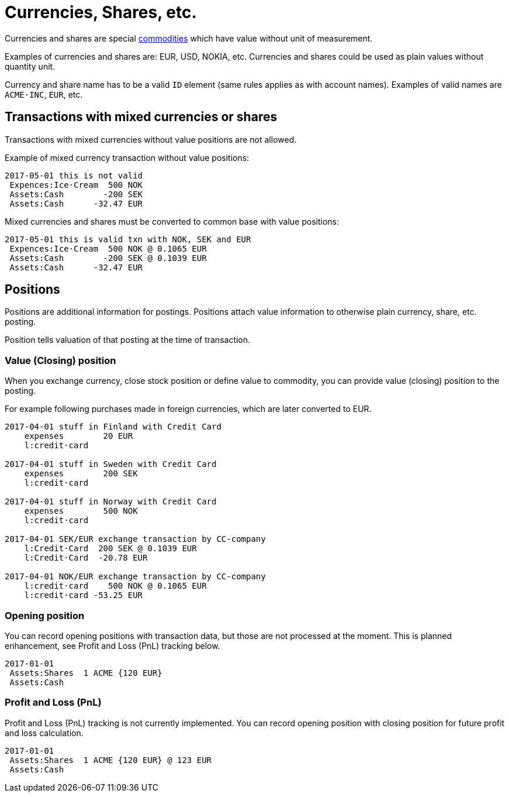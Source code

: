 = Currencies, Shares, etc.

Currencies and shares are special link:./commodities.adoc[commodities] which have value without unit of measurement.

Examples of currencies and shares are: EUR, USD, NOKIA, etc. Currencies
and shares could be used as plain values without quantity unit.

Currency and share name has to be  a valid `ID` element (same rules applies as with account names).
Examples of valid names  are `ACME·INC`, `EUR`, etc.


== Transactions with mixed currencies or shares

Transactions with mixed currencies without value positions are not allowed.

Example of mixed currency transaction without value positions:

....
2017-05-01 this is not valid
 Expences:Ice·Cream  500 NOK
 Assets:Cash        -200 SEK
 Assets:Cash      -32.47 EUR
....


Mixed currencies and shares must be converted to common base with value positions:

....
2017-05-01 this is valid txn with NOK, SEK and EUR
 Expences:Ice·Cream  500 NOK @ 0.1065 EUR
 Assets:Cash        -200 SEK @ 0.1039 EUR
 Assets:Cash      -32.47 EUR
....


== Positions

Positions are additional information for postings.
Positions attach value information to otherwise plain currency,
share, etc. posting.

Position tells valuation of that posting at the time of transaction.


=== Value (Closing) position

When you exchange currency, close stock position or define value to commodity,
you can provide value (closing) position to the posting.

For example following purchases made in foreign currencies, which are later converted to EUR.

....
2017-04-01 stuff in Finland with Credit Card
    expenses        20 EUR
    l:credit·card

2017-04-01 stuff in Sweden with Credit Card
    expenses        200 SEK
    l:credit·card

2017-04-01 stuff in Norway with Credit Card
    expenses        500 NOK
    l:credit·card

2017-04-01 SEK/EUR exchange transaction by CC-company
    l:Credit·Card  200 SEK @ 0.1039 EUR
    l:Credit·Card  -20.78 EUR

2017-04-01 NOK/EUR exchange transaction by CC-company
    l:credit·card    500 NOK @ 0.1065 EUR
    l:credit·card -53.25 EUR
....


=== Opening position

You can record opening positions with transaction data, but those are not processed at the moment.
This is planned enhancement, see Profit and Loss (PnL) tracking below.

....
2017-01-01
 Assets:Shares  1 ACME {120 EUR}
 Assets:Cash
....


=== Profit and Loss (PnL)

Profit and Loss (PnL) tracking is not currently implemented.
You can record opening position with closing position
for future profit and loss calculation.

....
2017-01-01
 Assets:Shares  1 ACME {120 EUR} @ 123 EUR
 Assets:Cash
....
